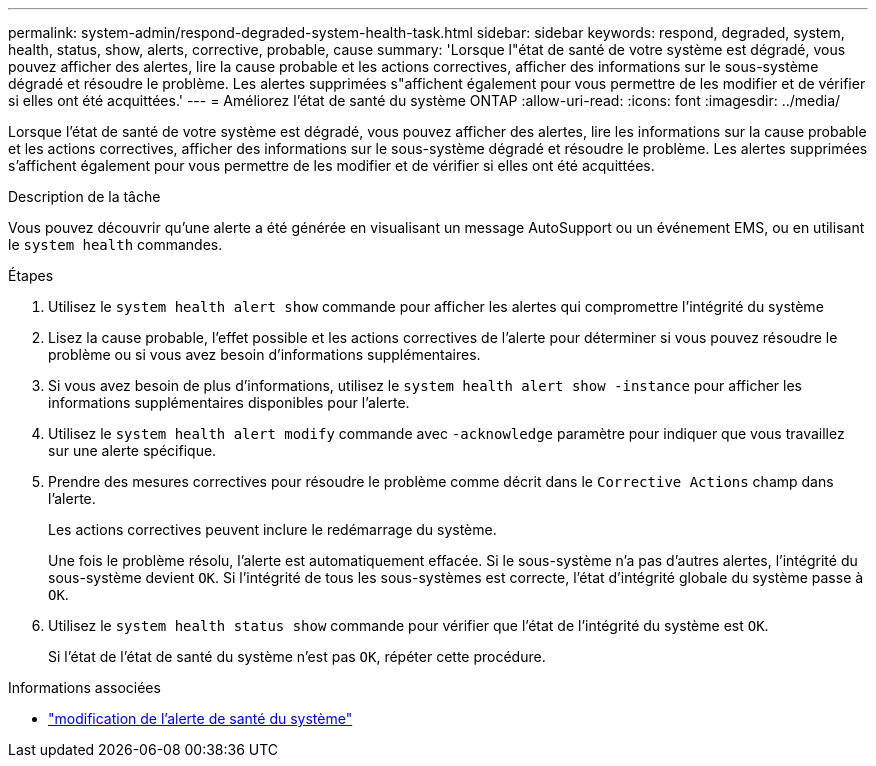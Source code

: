 ---
permalink: system-admin/respond-degraded-system-health-task.html 
sidebar: sidebar 
keywords: respond, degraded, system, health, status, show, alerts, corrective, probable, cause 
summary: 'Lorsque l"état de santé de votre système est dégradé, vous pouvez afficher des alertes, lire la cause probable et les actions correctives, afficher des informations sur le sous-système dégradé et résoudre le problème. Les alertes supprimées s"affichent également pour vous permettre de les modifier et de vérifier si elles ont été acquittées.' 
---
= Améliorez l'état de santé du système ONTAP
:allow-uri-read: 
:icons: font
:imagesdir: ../media/


[role="lead"]
Lorsque l'état de santé de votre système est dégradé, vous pouvez afficher des alertes, lire les informations sur la cause probable et les actions correctives, afficher des informations sur le sous-système dégradé et résoudre le problème. Les alertes supprimées s'affichent également pour vous permettre de les modifier et de vérifier si elles ont été acquittées.

.Description de la tâche
Vous pouvez découvrir qu'une alerte a été générée en visualisant un message AutoSupport ou un événement EMS, ou en utilisant le `system health` commandes.

.Étapes
. Utilisez le `system health alert show` commande pour afficher les alertes qui compromettre l'intégrité du système
. Lisez la cause probable, l'effet possible et les actions correctives de l'alerte pour déterminer si vous pouvez résoudre le problème ou si vous avez besoin d'informations supplémentaires.
. Si vous avez besoin de plus d'informations, utilisez le `system health alert show -instance` pour afficher les informations supplémentaires disponibles pour l'alerte.
. Utilisez le `system health alert modify` commande avec `-acknowledge` paramètre pour indiquer que vous travaillez sur une alerte spécifique.
. Prendre des mesures correctives pour résoudre le problème comme décrit dans le `Corrective Actions` champ dans l'alerte.
+
Les actions correctives peuvent inclure le redémarrage du système.

+
Une fois le problème résolu, l'alerte est automatiquement effacée. Si le sous-système n'a pas d'autres alertes, l'intégrité du sous-système devient `OK`. Si l'intégrité de tous les sous-systèmes est correcte, l'état d'intégrité globale du système passe à `OK`.

. Utilisez le `system health status show` commande pour vérifier que l'état de l'intégrité du système est `OK`.
+
Si l'état de l'état de santé du système n'est pas `OK`, répéter cette procédure.



.Informations associées
* link:https://docs.netapp.com/us-en/ontap-cli/system-health-alert-modify.html["modification de l'alerte de santé du système"^]

